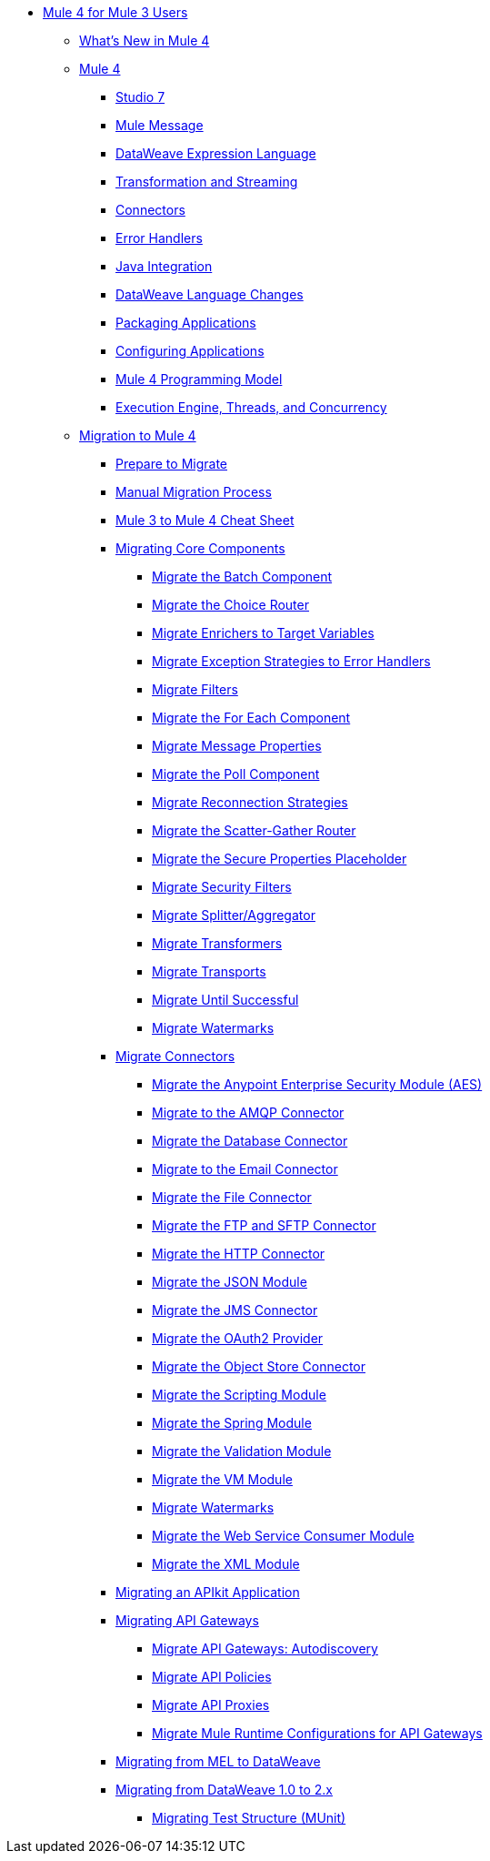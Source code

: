 * xref:index-migration.adoc[Mule 4 for Mule 3 Users]
** xref:mule-runtime-updates.adoc[What's New in Mule 4]
** xref:intro-overview.adoc[Mule 4]
*** xref:intro-studio.adoc[Studio 7]
*** xref:intro-mule-message.adoc[Mule Message]
*** xref:intro-expressions.adoc[DataWeave Expression Language]
*** xref:intro-transformations.adoc[Transformation and Streaming]
*** xref:intro-connectors.adoc[Connectors]
*** xref:intro-error-handlers.adoc[Error Handlers]
*** xref:intro-java-integration.adoc[Java Integration]
*** xref:intro-dataweave2.adoc[DataWeave Language Changes]
*** xref:intro-packaging.adoc[Packaging Applications]
*** xref:intro-configuration.adoc[Configuring Applications]
*** xref:intro-programming-model.adoc[Mule 4 Programming Model]
*** xref:intro-engine.adoc[Execution Engine, Threads, and Concurrency]
** xref:migration-intro.adoc[Migration to Mule 4]
*** xref:migration-prep.adoc[Prepare to Migrate]
*** xref:migration-process.adoc[Manual Migration Process]
*** xref:migration-cheat-sheet.adoc[Mule 3 to Mule 4 Cheat Sheet]
*** xref:migration-core.adoc[Migrating Core Components]
**** xref:migration-core-batch.adoc[Migrate the Batch Component]
**** xref:migration-core-choice.adoc[Migrate the Choice Router]
**** xref:migration-core-enricher.adoc[Migrate Enrichers to Target Variables]
**** xref:migration-core-exception-strategies.adoc[Migrate Exception Strategies to Error Handlers]
**** xref:migration-filters.adoc[Migrate Filters]
**** xref:migration-core-foreach.adoc[Migrate the For Each Component]
**** xref:migration-message-properties.adoc[Migrate Message Properties]
**** xref:migration-core-poll.adoc[Migrate the Poll Component]
**** xref:migration-patterns-reconnection-strategies.adoc[Migrate Reconnection Strategies]
**** xref:migration-core-scatter-gather.adoc[Migrate the Scatter-Gather Router]
**** xref:migration-secure-properties-placeholder.adoc[Migrate the Secure Properties Placeholder]
**** xref:migration-security-filters.adoc[Migrate Security Filters]
**** xref:migration-core-splitter-aggregator.adoc[Migrate Splitter/Aggregator]
**** xref:migration-transformers.adoc[Migrate Transformers]
**** xref:migration-transports.adoc[Migrate Transports]
**** xref:migration-core-until-successful.adoc[Migrate Until Successful]
**** xref:migration-patterns-watermark.adoc[Migrate Watermarks]
*** xref:migration-connectors.adoc[Migrate Connectors]
**** xref:migration-aes.adoc[Migrate the Anypoint Enterprise Security Module (AES)]
**** xref:migration-connectors-amqp.adoc[Migrate to the AMQP Connector]
**** xref:migration-connectors-database.adoc[Migrate the Database Connector]
**** xref:migration-connectors-email.adoc[Migrate to the Email Connector]
**** xref:migration-connectors-file.adoc[Migrate the File Connector]
**** xref:migration-connectors-ftp-sftp.adoc[Migrate the FTP and SFTP Connector]
**** xref:migration-connectors-http.adoc[Migrate the HTTP Connector]
**** xref:migration-connectors-json.adoc[Migrate the JSON Module]
**** xref:migration-connectors-jms.adoc[Migrate the JMS Connector]
**** xref:migration-oauth2-provider.adoc[Migrate the OAuth2 Provider]
**** xref:migration-connectors-objectstore.adoc[Migrate the Object Store Connector]
**** xref:migration-module-scripting.adoc[Migrate the Scripting Module]
**** xref:migration-module-spring.adoc[Migrate the Spring Module]
**** xref:migration-module-validation.adoc[Migrate the Validation Module]
**** xref:migration-module-vm.adoc[Migrate the VM Module]
**** xref:migration-patterns-watermark.adoc[Migrate Watermarks]
**** xref:migration-module-wsc.adoc[Migrate the Web Service Consumer Module]
**** xref:migration-connectors-xml.adoc[Migrate the XML Module]
*** xref:migration-example-complex.adoc[Migrating an APIkit Application]
*** xref:migration-api-gateways.adoc[Migrating API Gateways]
**** xref:migration-api-gateways-autodiscovery.adoc[Migrate API Gateways: Autodiscovery]
**** xref:migration-api-gateways-policies.adoc[Migrate API Policies]
**** xref:migration-api-gateways-proxies.adoc[Migrate API Proxies]
**** xref:migration-api-gateways-runtime-config.adoc[Migrate Mule Runtime Configurations for API Gateways]
*** xref:migration-mel.adoc[Migrating from MEL to DataWeave]
*** xref:migration-dataweave.adoc[Migrating from DataWeave 1.0 to 2.x]
**** xref:migration-munit-test-structure.adoc[Migrating Test Structure (MUnit)]
